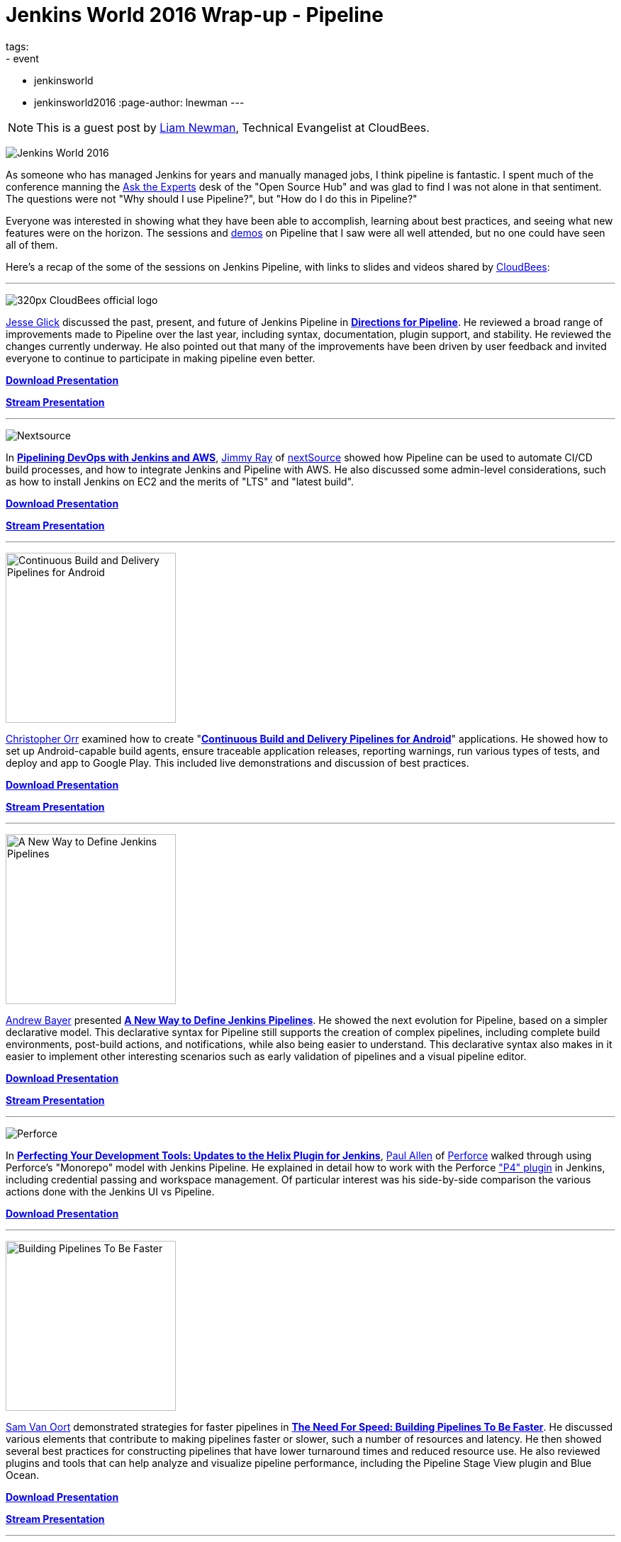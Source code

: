 = Jenkins World 2016 Wrap-up - Pipeline
tags:
- event
- jenkinsworld
- jenkinsworld2016
:page-author: lnewman
---

NOTE: This is a guest post by link:https://github.com/bitwiseman[Liam Newman],
Technical Evangelist at CloudBees.

image:/images/conferences/Jenkins-World_125x125.png[Jenkins World 2016, role=right]

As someone who has managed Jenkins for years and manually managed jobs, I think
pipeline is fantastic. I spent much of the conference manning the
link:/blog/2016/08/26/ask-the-experts-jenkins-world/[Ask the Experts] desk of the
"Open Source Hub" and was glad to find I was not alone in that sentiment.
The questions were not "Why should I use Pipeline?", but "How do I do this in Pipeline?"


Everyone was interested in showing what they have been able to accomplish,
learning about best practices, and seeing what new features were on the horizon.
The sessions and link:/blog/2016/08/30/ask-experts-demos/[demos] on Pipeline that
I saw were all well attended, but no one could have seen all of them.

Here's a recap of the some of the sessions on Jenkins Pipeline,
with links to slides and videos shared by link:https://cloudbees.com[CloudBees]:

---

image:/images/post-images/scaling-jenkins-at-jenkinsworld/320px-CloudBees_official_logo.png[role=left]

link:https://github.com/jglick[Jesse Glick] discussed the past, present, and future of Jenkins Pipeline in
link:https://www.cloudbees.com/directions-pipeline[*Directions for Pipeline*].
He reviewed a broad range of improvements made to Pipeline over the last year, including
syntax, documentation, plugin support, and stability.  He reviewed the changes
currently underway.  He also pointed out that many of the improvements have been
driven by user feedback and invited everyone to continue to participate in making
pipeline even better.

link:https://www.cloudbees.com/sites/default/files/2016-jenkins-world-directions_for_pipeline.pdf[*Download Presentation*]

link:https://youtu.be/51fndpAWpYQ[*Stream Presentation*]

---

image:/images/post-images/pipeline-at-jenkinsworld/nextsource_logo.jpg[Nextsource, role=right]

In
link:https://www.cloudbees.com/pipelining-devops-jenkins-and-aws[*Pipelining DevOps with Jenkins and AWS*],
link:https://www.linkedin.com/in/iamjimmyray[Jimmy Ray]
of
link:https://www.nextsource.com/[nextSource] showed how Pipeline can be used to automate CI/CD build processes,
and how to integrate Jenkins and Pipeline with AWS.
He also discussed some admin-level considerations,
such as how to install Jenkins on EC2
and the merits of "LTS" and "latest build".

link:https://www.cloudbees.com/sites/default/files/2016-jenkins-world-pipelining_devops_with_jenkins_and_aws.pdf[*Download Presentation*]

link:https://youtu.be/vP8sNGGIEGY[*Stream Presentation*]

---

image:/images/post-images/2016-jenkins-world-wrap/android-pipeline.png[Continuous Build and Delivery Pipelines for Android,width=240,role=left]

link:https://github.com/orrc[Christopher Orr] examined how to create
"link:https://www.cloudbees.com/continuous-build-and-delivery-pipelines-android[*Continuous Build and Delivery Pipelines for Android*]"
applications.
He showed how to set up Android-capable build agents, ensure traceable application releases,
reporting warnings, run various types of tests, and deploy and app to Google Play.
This included live demonstrations and discussion of best practices.

link:https://www.cloudbees.com/sites/default/files/2016-jenkins-world-continuous_build_delivery_pip.pdf[*Download Presentation*]

link:https://youtu.be/Gn3ygjUMKUY[*Stream Presentation*]

---

image:/images/post-images/2016-jenkins-world-wrap/declarative-pipeline.png[A New Way to Define Jenkins Pipelines,width=240,role=right]

link:https://github.com/abayer[Andrew Bayer] presented
link:https://www.cloudbees.com/introducing-new-way-define-jenkins-pipelines[*A New Way to Define Jenkins Pipelines*].
He showed the next evolution for Pipeline, based on a simpler declarative model.
This declarative syntax for Pipeline still supports the creation of complex pipelines,
including complete build environments, post-build actions, and notifications, while
also being easier to understand. This declarative syntax also makes in it easier to
implement other interesting scenarios such as early validation of pipelines and
a visual pipeline editor.

link:https://www.cloudbees.com/sites/default/files/2016-jenkins-world-introducing_a_new_way_to_define_jenkins_pipelines_1.pdf[*Download Presentation*]

link:https://youtu.be/ALvg4KK25JU[*Stream Presentation*]

---

image:/images/post-images/pipeline-at-jenkinsworld/perforce.png[Perforce, role=left]

In
link:https://www.cloudbees.com/birds-feather-session-perfecting-your-development-tools-updates-helix-plugin-jenkins[*Perfecting Your Development Tools: Updates to the Helix Plugin for Jenkins*],
link:https://github.com/p4paul[Paul Allen] of
link:https://www.perforce.com/[Perforce] walked through using Perforce's "Monorepo" model with Jenkins Pipeline.
He explained in detail how to work with the Perforce
link:https://wiki.jenkins.io/display/JENKINS/P4+Plugin["P4" plugin] in Jenkins,
including credential passing and workspace management.
Of particular interest was his side-by-side comparison the various actions done with the Jenkins UI vs Pipeline.

link:https://www.cloudbees.com/sites/default/files/2016-jenkins-world-an_introduction_to_the_p4_plugin_and_update_on_the_latest_features.pdf[*Download Presentation*]

---

image:/images/post-images/2016-jenkins-world-wrap/faster-pipelines-code.png[Building Pipelines To Be Faster,width=240,role=right]

link:https://github.com/svanoort[Sam Van Oort]
demonstrated strategies for faster pipelines in
link:https://www.cloudbees.com/need-speed-building-pipelines-be-faster[*The Need For Speed: Building Pipelines To Be Faster*].
He discussed various elements that contribute to making pipelines faster or slower,
such a number of resources and latency.  He then showed several best practices
for constructing pipelines that have lower turnaround times and reduced resource use.
He also reviewed plugins and tools that can help analyze and visualize pipeline
performance, including the Pipeline Stage View plugin and Blue Ocean.

link:https://www.cloudbees.com/sites/default/files/2016-jenkins-world-the_need_for_speed-_building_pipelines_to_be_faster.pdf[*Download Presentation*]

link:https://youtu.be/7w2uFA5JPLI[*Stream Presentation*]

---

image:/images/post-images/scaling-jenkins-at-jenkinsworld/320px-CloudBees_official_logo.png[role=left]

link:https://github.com/rsandell[Bobby Sandell] and
link:https://github.com/jtnord[James T. Nord] talked about what not to do with Pipeline in
link:https://www.cloudbees.com/no-you-shouldnt-do-lessons-using-pipeline[*No, You Shouldn't Do That! Lessons from Using Pipeline*].
They told the story of their own experiences as early adopters of
Jenkins Pipeline at CloudBees. They described a number of key scenarios they attempted
to address, detailed various mistakes and false starts, and finally share what
they learned in each case.

link:https://www.cloudbees.com/sites/default/files/2016-jenkins-world-no_you_shouldnt_do_that_lessons_from_using_pipeline.pdf[*Download Presentation*]

link:https://youtu.be/lLZwTMFf9GI[*Stream Presentation*]

---

image:/images/post-images/2016-jenkins-world-wrap/google-summer-of-code.png[Google Summer of Code,width=240,role=right]

link:https://github.com/alexsomai[Alexandru Somai] gave a
link:https://www.cloudbees.com/lightning-talks[lightning talk] on his
link:https://summerofcode.withgoogle.com/[Google Summer of Code (GSoC) 2016] project,
"link:https://wiki.jenkins.io/display/JENKINS/External+Workspace+Manager+Plugin[External Workspace Manager Plugin] for Jenkins Pipeline".
The build workspace for Jenkins projects may become very large.
Alex showed how the External Workspace Manager plugin addresses this issue,
adding support for managing and reusing the same workspace between multiple pipeline builds.

A recording of his presentation for GSOC is available
link:https://youtu.be/lo8sZJt2WhM?t=6m58s[here].

---

image:/images/post-images/pipeline-at-jenkinsworld/redhat.png[Red Hat,role=left]

link:https://www.cloudbees.com/how-do-continuous-delivery-jenkins-pipeline-docker-and-kubernetes[*How to Do Continuous Delivery with Jenkins Pipeline, Docker and Kubernetes*],
presented by
link:https://github.com/jstrachan[James Strachan] of
link:https://www.redhat.com[Red Hat], showed how to use Jenkins Pipeline with
Docker and Kubernetes to implement a complete end-to-end continuous delivery and
continuous improvement system using open source software for both microservices
and monolithic applications. He demonstrated how to
create or import projects, and have them automatically build, run
system and integration tests, stage, and finally deploy. He also showed to
manage and update those deployed applications using continuous
delivery practices.

link:https://www.cloudbees.com/sites/default/files/2016-jenkins-world-jenkins-at-redhat-final-final.pdf[*Download Presentation*]

link:https://vimeo.com/173353537[*Stream Demo Video*]
